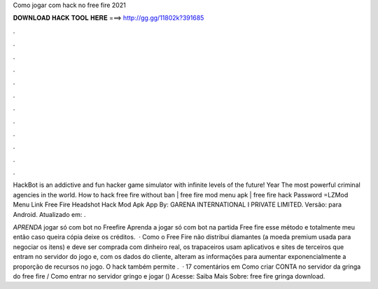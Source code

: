 Como jogar com hack no free fire 2021



𝐃𝐎𝐖𝐍𝐋𝐎𝐀𝐃 𝐇𝐀𝐂𝐊 𝐓𝐎𝐎𝐋 𝐇𝐄𝐑𝐄 ===> http://gg.gg/11802k?391685



.



.



.



.



.



.



.



.



.



.



.



.

HackBot is an addictive and fun hacker game simulator with infinite levels of the future! Year The most powerful criminal agencies in the world. How to hack free fire without ban | free fire mod menu apk | free fire hack Password =LZMod Menu Link  Free Fire Headshot Hack Mod Apk App By: GARENA INTERNATIONAL I PRIVATE LIMITED. Versão: para Android. Atualizado em: .

*APRENDA* jogar só com bot no Freefire Aprenda a jogar só com bot na partida Free fire esse método e totalmente meu então caso queira cópia deixe os créditos.  · Como o Free Fire não distribui diamantes (a moeda premium usada para negociar os itens) e deve ser comprada com dinheiro real, os trapaceiros usam aplicativos e sites de terceiros que entram no servidor do jogo e, com os dados do cliente, alteram as informações para aumentar exponencialmente a proporção de recursos no jogo. O hack também permite .  · 17 comentários em Como criar CONTA no servidor da gringa do free fire / Como entrar no servidor gringo e jogar () Acesse:  Saiba Mais Sobre: free fire gringa download.
